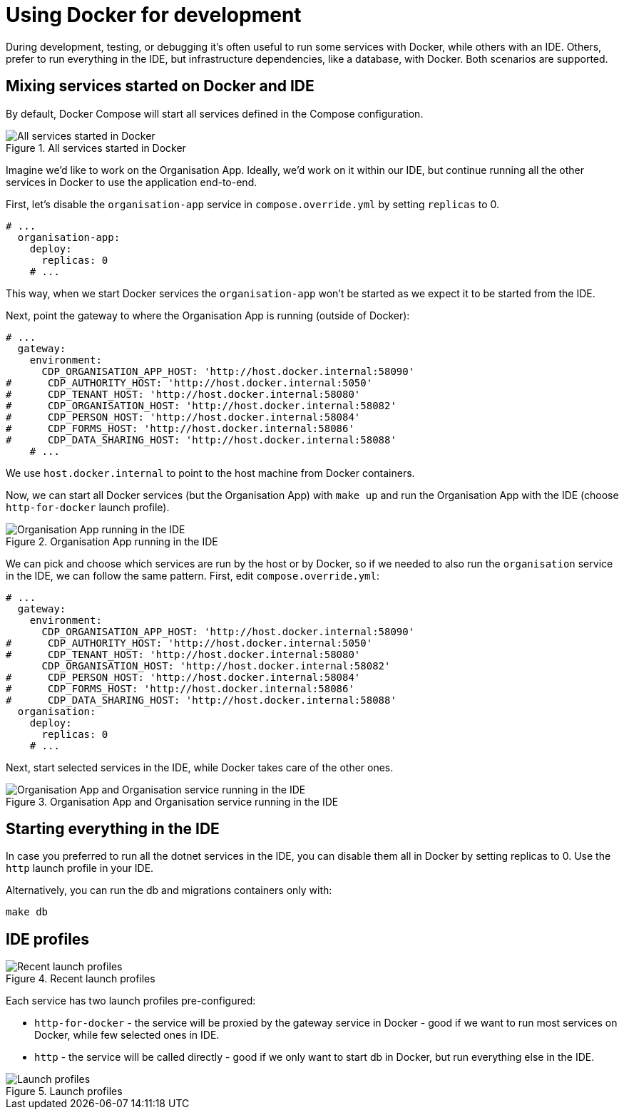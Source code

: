 = Using Docker for development

During development, testing, or debugging it's often useful to run some services with Docker,
while others with an IDE.
Others, prefer to run everything in the IDE, but infrastructure dependencies, like a database, with Docker.
Both scenarios are supported.

== Mixing services started on Docker and IDE

By default, Docker Compose will start all services defined in the Compose configuration.

.All services started in Docker
image::../images/development/cookbooks/dev-environment-all-in-docker.svg[All services started in Docker]

Imagine we'd like to work on the Organisation App. Ideally, we'd work on it within our IDE, but continue running
all the other services in Docker to use the application end-to-end.

First, let's disable the `organisation-app` service in `compose.override.yml` by setting `replicas` to 0.

[source,yaml]
----
# ...
  organisation-app:
    deploy:
      replicas: 0
    # ...
----

This way, when we start Docker services the `organisation-app` won't be started as we expect it to be started from the IDE.

Next, point the gateway to where the Organisation App is running (outside of Docker):

[source,yaml]
----
# ...
  gateway:
    environment:
      CDP_ORGANISATION_APP_HOST: 'http://host.docker.internal:58090'
#      CDP_AUTHORITY_HOST: 'http://host.docker.internal:5050'
#      CDP_TENANT_HOST: 'http://host.docker.internal:58080'
#      CDP_ORGANISATION_HOST: 'http://host.docker.internal:58082'
#      CDP_PERSON_HOST: 'http://host.docker.internal:58084'
#      CDP_FORMS_HOST: 'http://host.docker.internal:58086'
#      CDP_DATA_SHARING_HOST: 'http://host.docker.internal:58088'
    # ...
----

We use `host.docker.internal` to point to the host machine from Docker containers.

Now, we can start all Docker services (but the Organisation App) with `make up`
and run the Organisation App with the IDE (choose `http-for-docker` launch profile).

.Organisation App running in the IDE
image::../images/development/cookbooks/dev-environment-organisation-app-in-ide.svg[Organisation App running in the IDE]

We can pick and choose which services are run by the host or by Docker,
so if we needed to also run the `organisation` service in the IDE, we can follow the same pattern.
First, edit `compose.override.yml`:

[source,yaml]
----
# ...
  gateway:
    environment:
      CDP_ORGANISATION_APP_HOST: 'http://host.docker.internal:58090'
#      CDP_AUTHORITY_HOST: 'http://host.docker.internal:5050'
#      CDP_TENANT_HOST: 'http://host.docker.internal:58080'
      CDP_ORGANISATION_HOST: 'http://host.docker.internal:58082'
#      CDP_PERSON_HOST: 'http://host.docker.internal:58084'
#      CDP_FORMS_HOST: 'http://host.docker.internal:58086'
#      CDP_DATA_SHARING_HOST: 'http://host.docker.internal:58088'
  organisation:
    deploy:
      replicas: 0
    # ...
----

Next, start selected services in the IDE, while Docker takes care of the other ones.

.Organisation App and Organisation service running in the IDE
image::../images/development/cookbooks/dev-environment-organisation-app-and-organisation-in-ide.svg[Organisation App and Organisation service running in the IDE]

== Starting everything in the IDE

In case you preferred to run all the dotnet services in the IDE, you can disable them all in Docker by setting replicas to 0.
Use the `http` launch profile in your IDE.

Alternatively, you can run the db and migrations containers only with:

[source,bash]
----
make db
----

== IDE profiles

.Recent launch profiles
image::../images/development/cookbooks/ide-recent-launch-profiles.png[Recent launch profiles]

Each service has two launch profiles pre-configured:

* `http-for-docker` - the service will be proxied by the gateway service in Docker - good if we want to run most services on Docker, while few selected ones in IDE.
* `http` - the service will be called directly - good if we only want to start db in Docker, but run everything else in the IDE.

.Launch profiles
image::../images/development/cookbooks/ide-launch-profiles.png[Launch profiles]

// Image source: https://excalidraw.com/#json=_ph_7aW5NakOh2umNmL9E,4Nuynj2H3l6AV_oCTjSXOQ

